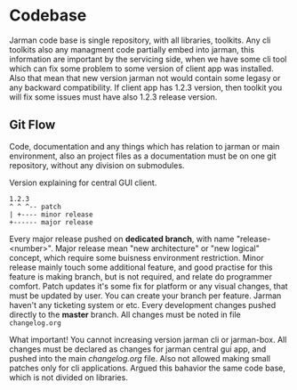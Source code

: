 * Codebase

Jarman code base is single repository, with all libraries, toolkits. Any cli toolkits also any managment code partially embed into jarman, this information are important by the servicing side, when we have some cli tool which can fix some problem to some version of client app was installed.
Also that mean that new version jarman not would contain some legasy or any backward compatibility. If client app has 1.2.3 version, then toolkit you will fix some issues must have also 1.2.3 release version.

** Git Flow

Code, documentation and any things which has relation to jarman or main environment, also an project files as a documentation must be on one git repository, without any division on submodules. 

Version explaining for central GUI client. 
#+begin_example
1.2.3 
^ ^ ^-- patch
| +---- minor release 
+------ major release
#+end_example
 
Every major release pushed on *dedicated branch*, with name "release-<number>". Major release mean "new architecture" or "new logical" concept, which require some buisness environment restriction. 
Minor release mainly touch some additional feature, and good practise for this feature is making branch, but is not required, and relate do programmer comfort. 
Patch updates it's some fix for platform or any visual changes, that must be updated by user. 
You can create your branch per feature. Jarman haven't any ticketing system or etc. Every development changes pushed directly to the *master* branch.
All changes must be noted in file =changelog.org=

What important! You cannot increasing version jarman cli or jarman-box. All changes must be declared as changes for jarman central gui app, and pushed into the main /changelog.org/ file. Also not allowed making small patches only for cli applications. Argued this bahavior the same code base, which is not divided on libraries.  




